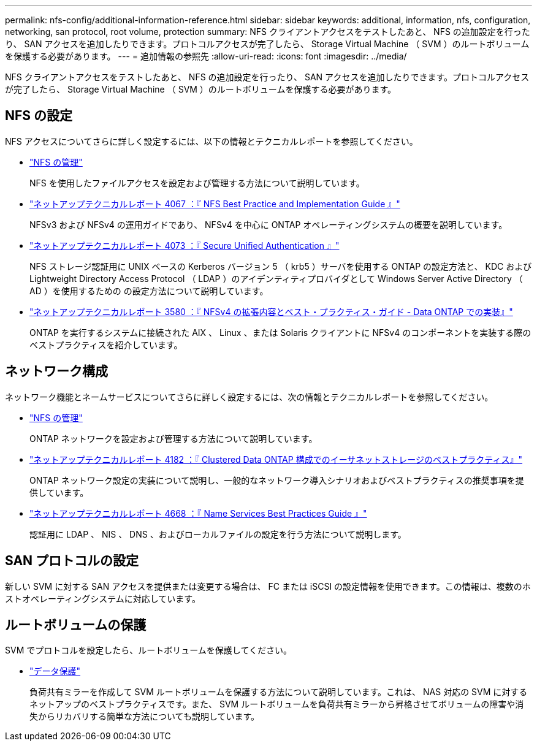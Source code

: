 ---
permalink: nfs-config/additional-information-reference.html 
sidebar: sidebar 
keywords: additional, information, nfs, configuration, networking, san protocol, root volume, protection 
summary: NFS クライアントアクセスをテストしたあと、 NFS の追加設定を行ったり、 SAN アクセスを追加したりできます。プロトコルアクセスが完了したら、 Storage Virtual Machine （ SVM ）のルートボリュームを保護する必要があります。 
---
= 追加情報の参照先
:allow-uri-read: 
:icons: font
:imagesdir: ../media/


[role="lead"]
NFS クライアントアクセスをテストしたあと、 NFS の追加設定を行ったり、 SAN アクセスを追加したりできます。プロトコルアクセスが完了したら、 Storage Virtual Machine （ SVM ）のルートボリュームを保護する必要があります。



== NFS の設定

NFS アクセスについてさらに詳しく設定するには、以下の情報とテクニカルレポートを参照してください。

* link:../nfs-admin/index.html["NFS の管理"]
+
NFS を使用したファイルアクセスを設定および管理する方法について説明しています。

* http://www.netapp.com/us/media/tr-4067.pdf["ネットアップテクニカルレポート 4067 ：『 NFS Best Practice and Implementation Guide 』"^]
+
NFSv3 および NFSv4 の運用ガイドであり、 NFSv4 を中心に ONTAP オペレーティングシステムの概要を説明しています。

* http://www.netapp.com/us/media/tr-4073.pdf["ネットアップテクニカルレポート 4073 ：『 Secure Unified Authentication 』"]
+
NFS ストレージ認証用に UNIX ベースの Kerberos バージョン 5 （ krb5 ）サーバを使用する ONTAP の設定方法と、 KDC および Lightweight Directory Access Protocol （ LDAP ）のアイデンティティプロバイダとして Windows Server Active Directory （ AD ）を使用するための の設定方法について説明しています。

* http://www.netapp.com/us/media/tr-3580.pdf["ネットアップテクニカルレポート 3580 ：『 NFSv4 の拡張内容とベスト・プラクティス・ガイド - Data ONTAP での実装』"]
+
ONTAP を実行するシステムに接続された AIX 、 Linux 、または Solaris クライアントに NFSv4 のコンポーネントを実装する際のベストプラクティスを紹介しています。





== ネットワーク構成

ネットワーク機能とネームサービスについてさらに詳しく設定するには、次の情報とテクニカルレポートを参照してください。

* link:../nfs-admin/index.html["NFS の管理"]
+
ONTAP ネットワークを設定および管理する方法について説明しています。

* http://www.netapp.com/us/media/tr-4182.pdf["ネットアップテクニカルレポート 4182 ：『 Clustered Data ONTAP 構成でのイーサネットストレージのベストプラクティス』"]
+
ONTAP ネットワーク設定の実装について説明し、一般的なネットワーク導入シナリオおよびベストプラクティスの推奨事項を提供しています。

* https://www.netapp.com/pdf.html?item=/media/16328-tr-4668pdf.pdf["ネットアップテクニカルレポート 4668 ：『 Name Services Best Practices Guide 』"^]
+
認証用に LDAP 、 NIS 、 DNS 、およびローカルファイルの設定を行う方法について説明します。





== SAN プロトコルの設定

新しい SVM に対する SAN アクセスを提供または変更する場合は、 FC または iSCSI の設定情報を使用できます。この情報は、複数のホストオペレーティングシステムに対応しています。



== ルートボリュームの保護

SVM でプロトコルを設定したら、ルートボリュームを保護してください。

* link:../data-protection/index.html["データ保護"]
+
負荷共有ミラーを作成して SVM ルートボリュームを保護する方法について説明しています。これは、 NAS 対応の SVM に対するネットアップのベストプラクティスです。また、 SVM ルートボリュームを負荷共有ミラーから昇格させてボリュームの障害や消失からリカバリする簡単な方法についても説明しています。


